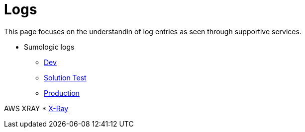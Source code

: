 = Logs

This page focuses on the understandin of log entries as seen through supportive services.

* Sumologic logs
** https://service.eu.sumologic.com/ui/bento.html#/search/555[Dev]
** https://service.eu.sumologic.com/ui/bento.html#/search/555[Solution Test]
** https://service.eu.sumologic.com/ui/bento.html#/search/555[Production]

AWS XRAY
* https://eu-west-1.console.aws.amazon.com/xray/home?region=eu-west-1#/traces?filter=service(%22name-of-the-service%22)[X-Ray]
